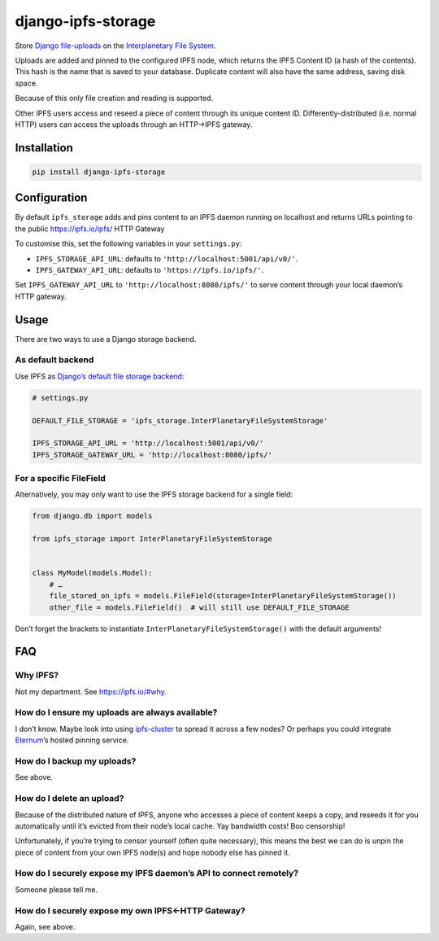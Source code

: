 django-ipfs-storage
===================

Store `Django
file-uploads <https://docs.djangoproject.com/en/1.11/topics/files/>`__
on the `Interplanetary File System <https://ipfs.io/>`__.

Uploads are added and pinned to the configured IPFS node, which returns
the IPFS Content ID (a hash of the contents). This hash is the name that
is saved to your database. Duplicate content will also have the same
address, saving disk space.

Because of this only file creation and reading is supported.

Other IPFS users access and reseed a piece of content through its unique
content ID. Differently-distributed (i.e. normal HTTP) users can access
the uploads through an HTTP→IPFS gateway.

Installation
------------

.. code:: bash

    pip install django-ipfs-storage

Configuration
-------------

By default ``ipfs_storage`` adds and pins content to an IPFS daemon
running on localhost and returns URLs pointing to the public
https://ipfs.io/ipfs/ HTTP Gateway

To customise this, set the following variables in your ``settings.py``:

-  ``IPFS_STORAGE_API_URL``: defaults to
   ``'http://localhost:5001/api/v0/'``.
-  ``IPFS_GATEWAY_API_URL``: defaults to ``'https://ipfs.io/ipfs/'``.

Set ``IPFS_GATEWAY_API_URL`` to ``'http://localhost:8080/ipfs/'`` to
serve content through your local daemon’s HTTP gateway.

Usage
-----

There are two ways to use a Django storage backend.

As default backend
~~~~~~~~~~~~~~~~~~

Use IPFS as `Django’s default file storage
backend <https://docs.djangoproject.com/en/1.11/ref/settings/#std:setting-DEFAULT_FILE_STORAGE>`__:

.. code:: python

    # settings.py

    DEFAULT_FILE_STORAGE = 'ipfs_storage.InterPlanetaryFileSystemStorage'

    IPFS_STORAGE_API_URL = 'http://localhost:5001/api/v0/'
    IPFS_STORAGE_GATEWAY_URL = 'http://localhost:8080/ipfs/'

For a specific FileField
~~~~~~~~~~~~~~~~~~~~~~~~

Alternatively, you may only want to use the IPFS storage backend for a
single field:

.. code:: python

    from django.db import models

    from ipfs_storage import InterPlanetaryFileSystemStorage 


    class MyModel(models.Model):
        # …
        file_stored_on_ipfs = models.FileField(storage=InterPlanetaryFileSystemStorage()) 
        other_file = models.FileField()  # will still use DEFAULT_FILE_STORAGE

Don’t forget the brackets to instantiate
``InterPlanetaryFileSystemStorage()`` with the default arguments!

FAQ
---

Why IPFS?
~~~~~~~~~

Not my department. See https://ipfs.io/#why.

How do I ensure my uploads are always available?
~~~~~~~~~~~~~~~~~~~~~~~~~~~~~~~~~~~~~~~~~~~~~~~~

I don’t know. Maybe look into using
`ipfs-cluster <https://github.com/ipfs/ipfs-cluster>`__ to spread it
across a few nodes? Or perhaps you could integrate
`Eternum <https://www.eternum.io>`__\ ’s hosted pinning service.

How do I backup my uploads?
~~~~~~~~~~~~~~~~~~~~~~~~~~~

See above.

How do I delete an upload?
~~~~~~~~~~~~~~~~~~~~~~~~~~

Because of the distributed nature of IPFS, anyone who accesses a piece
of content keeps a copy, and reseeds it for you automatically until it’s
evicted from their node’s local cache. Yay bandwidth costs! Boo
censorship!

Unfortunately, if you’re trying to censor yourself (often quite
necessary), this means the best we can do is unpin the piece of content
from your own IPFS node(s) and hope nobody else has pinned it.

How do I securely expose my IPFS daemon’s API to connect remotely?
~~~~~~~~~~~~~~~~~~~~~~~~~~~~~~~~~~~~~~~~~~~~~~~~~~~~~~~~~~~~~~~~~~

Someone please tell me.

How do I securely expose my own IPFS←HTTP Gateway?
~~~~~~~~~~~~~~~~~~~~~~~~~~~~~~~~~~~~~~~~~~~~~~~~~~

Again, see above.


